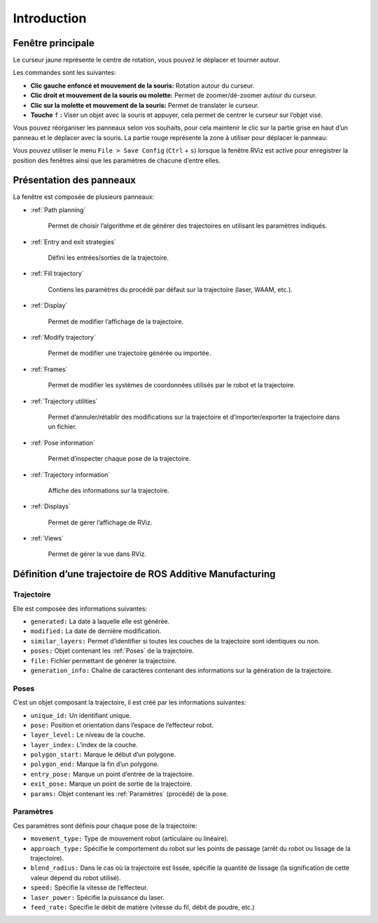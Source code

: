 ============
Introduction
============

Fenêtre principale
==================

.. image:: temp_static/introduction/gui.png
   :align: center
   :scale: 30 %

.. image:: temp_static/introduction/yellow_cursor.png
   :align: center

Le curseur jaune représente le centre de rotation, vous pouvez le déplacer et tourner autour.

Les commandes sont les suivantes:

* **Clic gauche enfoncé et mouvement de la souris:** Rotation autour du curseur.

* **Clic droit et mouvement de la souris ou molette:** Permet de zoomer/dé-zoomer autour du curseur.

* **Clic sur la molette et mouvement de la souris:** Permet de translater le curseur.

* **Touche** ``f`` **:** Viser un objet avec la souris et appuyer, cela permet de centrer le curseur sur l’objet visé.


Vous pouvez réorganiser les panneaux selon vos souhaits, pour cela maintenir le clic sur la partie grise en haut d’un panneau et le déplacer avec la souris. La partie rouge représente la zone à utiliser pour déplacer le panneau:

.. image:: temp_static/introduction/move_panel.png
   :align: center

Vous pouvez utiliser le menu ``File > Save Config`` (``Ctrl`` + ``s``) lorsque la fenêtre RViz est active pour enregistrer la position des fenêtres ainsi que les paramètres de chacune d’entre elles.

Présentation des panneaux
=========================

La fenêtre est composée de plusieurs panneaux:

* :ref:`Path planning`

    Permet de choisir l’algorithme et de générer des trajectoires en utilisant les paramètres indiqués.

* :ref:`Entry and exit strategies`

    Défini les entrées/sorties de la trajectoire.

* :ref:`Fill trajectory`

    Contiens les paramètres du procédé par défaut sur la trajectoire (laser, WAAM, etc.).

* :ref:`Display`

    Permet de modifier l’affichage de la trajectoire.

* :ref:`Modify trajectory`

    Permet de modifier une trajectoire générée ou importée.

* :ref:`Frames`

    Permet de modifier les systèmes de coordonnées utilisés par le robot et la trajectoire.

* :ref:`Trajectory utilities`

    Permet d’annuler/rétablir des modifications sur la trajectoire et d’importer/exporter la trajectoire dans un fichier.

* :ref:`Pose information`

    Permet d’inspecter chaque pose de la trajectoire.

* :ref:`Trajectory information`

    Affiche des informations sur la trajectoire.

* :ref:`Displays`

    Permet de gérer l’affichage de RViz.

* :ref:`Views`

    Permet de gérer la vue dans RViz.

Définition d’une trajectoire de ROS Additive Manufacturing
==========================================================

Trajectoire
-----------

Elle est composée des informations suivantes:

* ``generated:`` La date à laquelle elle est générée.

* ``modified:`` La date de dernière modification.

* ``similar_layers:`` Permet d’identifier si toutes les couches de la trajectoire sont identiques ou non.

* ``poses:`` Objet contenant les :ref:`Poses` de la trajectoire.

* ``file:`` Fichier permettant de générer la trajectoire.

* ``generation_info:`` Chaîne de caractères contenant des informations sur la génération de la trajectoire.

Poses
-----

C’est un objet composant la trajectoire, il est créé par les informations suivantes:

* ``unique_id:`` Un identifiant unique.

* ``pose:`` Position et orientation dans l’espace de l’effecteur robot.

* ``layer_level:`` Le niveau de la couche.

* ``layer_index:`` L’index de la couche.

* ``polygon_start:`` Marque le début d’un polygone.

* ``polygon_end:`` Marque la fin d’un polygone.

* ``entry_pose:`` Marque un point d’entrée de la trajectoire.

* ``exit_pose:`` Marque un point de sortie de la trajectoire.

* ``params:`` Objet contenant les :ref:`Paramètres` (procédé) de la pose.

Paramètres
----------

Ces paramètres sont définis pour chaque pose de la trajectoire:

* ``movement_type:`` Type de mouvement robot (articulaire ou linéaire).

* ``approach_type:`` Spécifie le comportement du robot sur les points de passage (arrêt du robot ou lissage de la trajectoire).

* ``blend_radius:`` Dans le cas où la trajectoire est lissée, spécifie la quantité de lissage (la signification de cette valeur dépend du robot utilisé).

* ``speed:`` Spécifie la vitesse de l’effecteur.

* ``laser_power:`` Spécifie la puissance du laser.

* ``feed_rate:`` Spécifie le débit de matière (vitesse du fil, débit de poudre, etc.)
